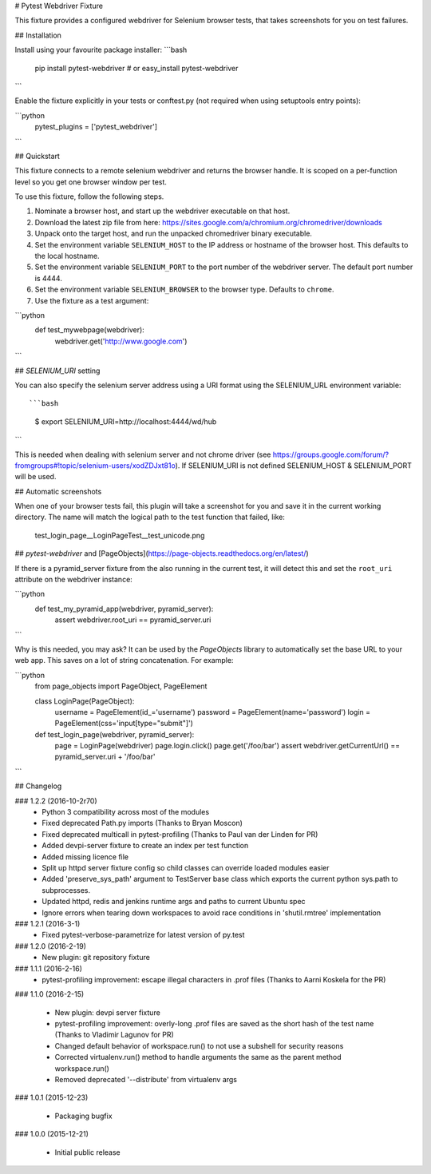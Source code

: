 # Pytest Webdriver Fixture

This fixture provides a configured webdriver for Selenium browser tests, that takes screenshots for you
on test failures.


## Installation

Install using your favourite package installer:
```bash
    pip install pytest-webdriver
    # or
    easy_install pytest-webdriver
```

Enable the fixture explicitly in your tests or conftest.py (not required when using setuptools entry points):

```python
    pytest_plugins = ['pytest_webdriver']
```

## Quickstart 

This fixture connects to a remote selenium webdriver and returns the browser handle.
It is scoped on a per-function level so you get one browser window per test.

To use this fixture, follow the following steps.

1. Nominate a browser host, and start up the webdriver executable on that host. 
2. Download the latest zip file from here: https://sites.google.com/a/chromium.org/chromedriver/downloads
3. Unpack onto the target host, and run the unpacked chromedriver binary executable. 
4. Set the environment variable ``SELENIUM_HOST`` to the IP address or hostname of the browser host. This defaults to the local hostname. 
5. Set the environment variable ``SELENIUM_PORT`` to the port number of the webdriver server. The default port number is 4444. 
6. Set the environment variable ``SELENIUM_BROWSER`` to the browser type. Defaults to ``chrome``. 
7. Use the fixture as a test argument:

```python
       def test_mywebpage(webdriver):
           webdriver.get('http://www.google.com')
``` 

## `SELENIUM_URI` setting

You can also specify the selenium server address using a URI format using the SELENIUM_URL environment variable::

```bash
    $ export SELENIUM_URI=http://localhost:4444/wd/hub
```

This is needed when dealing with selenium server and not chrome driver (see https://groups.google.com/forum/?fromgroups#!topic/selenium-users/xodZDJxt81o). 
If SELENIUM_URI is not defined SELENIUM_HOST & SELENIUM_PORT will be used.


## Automatic screenshots

When one of your browser tests fail, this plugin will take a screenshot for you and save it in the current
working directory. The name will match the logical path to the test function that failed, like:

    test_login_page__LoginPageTest__test_unicode.png


## `pytest-webdriver` and [PageObjects](https://page-objects.readthedocs.org/en/latest/)


If there is a pyramid_server fixture from the also running in the current test, it will detect this and set the ``root_uri`` attribute on the webdriver instance:

```python  
    def test_my_pyramid_app(webdriver, pyramid_server):
        assert webdriver.root_uri == pyramid_server.uri
```  

Why is this needed, you may ask? It can be used by the `PageObjects` library to automatically set the base URL to your web app. This saves on a lot of string concatenation. For example:

```python
    from page_objects import PageObject, PageElement

    class LoginPage(PageObject):
        username = PageElement(id_='username')
        password = PageElement(name='password')
        login = PageElement(css='input[type="submit"]')

    def test_login_page(webdriver, pyramid_server):
        page = LoginPage(webdriver)
        page.login.click()
        page.get('/foo/bar')
        assert webdriver.getCurrentUrl() == pyramid_server.uri + '/foo/bar'
``` 

## Changelog

### 1.2.2 (2016-10-2r70)
 * Python 3 compatibility across most of the modules
 * Fixed deprecated Path.py imports (Thanks to Bryan Moscon)
 * Fixed deprecated multicall in pytest-profiling (Thanks to Paul van der Linden for PR)
 * Added devpi-server fixture to create an index per test function
 * Added missing licence file
 * Split up httpd server fixture config so child classes can override loaded modules easier
 * Added 'preserve_sys_path' argument to TestServer base class which exports the current python sys.path to subprocesses. 
 * Updated httpd, redis and jenkins runtime args and paths to current Ubuntu spec
 * Ignore errors when tearing down workspaces to avoid race conditions in 'shutil.rmtree' implementation

### 1.2.1 (2016-3-1)
 * Fixed pytest-verbose-parametrize for latest version of py.test

### 1.2.0 (2016-2-19)
 * New plugin: git repository fixture

### 1.1.1 (2016-2-16)
 * pytest-profiling improvement: escape illegal characters in .prof files (Thanks to Aarni Koskela for the PR)

### 1.1.0 (2016-2-15)

 * New plugin: devpi server fixture
 * pytest-profiling improvement: overly-long .prof files are saved as the short hash of the test name (Thanks to Vladimir Lagunov for PR)
 * Changed default behavior of workspace.run() to not use a subshell for security reasons
 * Corrected virtualenv.run() method to handle arguments the same as the parent method workspace.run()
 * Removed deprecated '--distribute' from virtualenv args

### 1.0.1 (2015-12-23)

 *  Packaging bugfix

### 1.0.0 (2015-12-21)

 *  Initial public release



